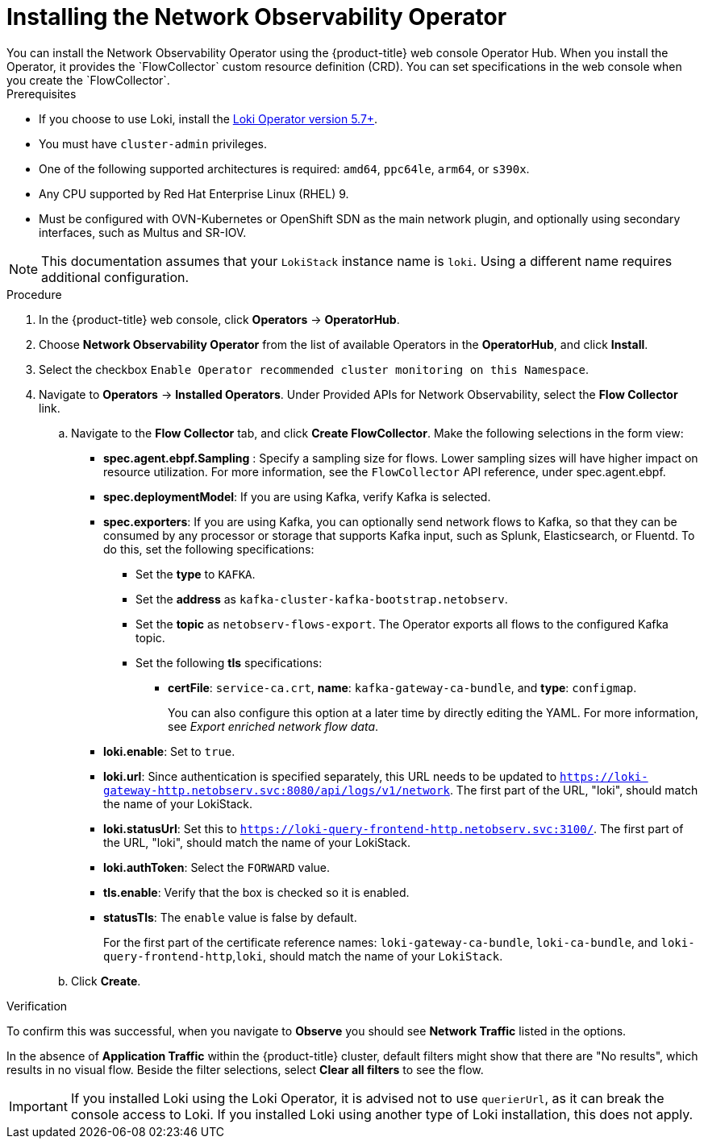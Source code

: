 // Module included in the following assemblies:

// * networking/network_observability/installing-operators.adoc

:_content-type: PROCEDURE
[id="network-observability-operator-installation_{context}"]
= Installing the Network Observability Operator
You can install the Network Observability Operator using the {product-title} web console Operator Hub. When you install the Operator,  it provides the `FlowCollector` custom resource definition (CRD). You can set specifications in the web console when you create the  `FlowCollector`.

.Prerequisites

* If you choose to use Loki, install the link:https://catalog.redhat.com/software/containers/openshift-logging/loki-rhel8-operator/622b46bcae289285d6fcda39[Loki Operator version 5.7+].
* You must have `cluster-admin` privileges.
* One of the following supported architectures is required: `amd64`, `ppc64le`, `arm64`, or `s390x`.
* Any CPU supported by Red Hat Enterprise Linux (RHEL) 9.
* Must be configured with OVN-Kubernetes or OpenShift SDN as the main network plugin, and optionally using secondary interfaces, such as Multus and SR-IOV.

[NOTE]
====
This documentation assumes that your `LokiStack` instance name is `loki`. Using a different name requires additional configuration.
====

.Procedure

. In the {product-title} web console, click *Operators* -> *OperatorHub*.
. Choose  *Network Observability Operator* from the list of available Operators in the *OperatorHub*, and click *Install*.
. Select the checkbox `Enable Operator recommended cluster monitoring on this Namespace`.
. Navigate to *Operators* -> *Installed Operators*. Under Provided APIs for Network Observability, select the *Flow Collector* link.
.. Navigate to the *Flow Collector* tab, and click *Create FlowCollector*. Make the following selections in the form view:
+
* *spec.agent.ebpf.Sampling* : Specify a sampling size for flows. Lower sampling sizes will have higher impact on resource utilization. For more information, see the `FlowCollector` API reference, under spec.agent.ebpf.
* *spec.deploymentModel*: If you are using Kafka, verify Kafka is selected.
* *spec.exporters*: If you are using Kafka, you can optionally send network flows to Kafka, so that they can be consumed by any processor or storage that supports Kafka input, such as Splunk, Elasticsearch, or Fluentd. To do this, set the following specifications:
** Set the *type* to `KAFKA`.
** Set the *address* as `kafka-cluster-kafka-bootstrap.netobserv`.
** Set the *topic* as `netobserv-flows-export`. The Operator exports all flows to the configured Kafka topic.
** Set the following *tls* specifications:
*** *certFile*: `service-ca.crt`, *name*: `kafka-gateway-ca-bundle`, and *type*: `configmap`.
+
You can also configure this option at a later time by directly editing the YAML. For more information, see _Export enriched network flow data_.
* *loki.enable*: Set to `true`.
* *loki.url*: Since authentication is specified separately, this URL needs to be updated to `https://loki-gateway-http.netobserv.svc:8080/api/logs/v1/network`. The first part of the URL, "loki", should match the name of your LokiStack.
* *loki.statusUrl*: Set this to `https://loki-query-frontend-http.netobserv.svc:3100/`. The first part of the URL, "loki", should match the name of your LokiStack.
* *loki.authToken*: Select the `FORWARD` value.
* *tls.enable*: Verify that the box is checked so it is enabled.
* *statusTls*: The `enable` value is false by default.
+
For the first part of the certificate reference names: `loki-gateway-ca-bundle`, `loki-ca-bundle`, and `loki-query-frontend-http`,`loki`, should match the name of your `LokiStack`.
.. Click *Create*.

.Verification

To confirm this was successful, when you navigate to *Observe* you should see *Network Traffic* listed in the options.

In the absence of *Application Traffic* within the {product-title} cluster, default filters might show that there are "No results", which results in no visual flow. Beside the filter selections, select *Clear all filters* to see the flow.

[IMPORTANT]
====
If you installed Loki using the Loki Operator, it is advised not to use `querierUrl`, as it can break the console access to Loki. If you installed Loki using another type of Loki installation, this does not apply.
====

